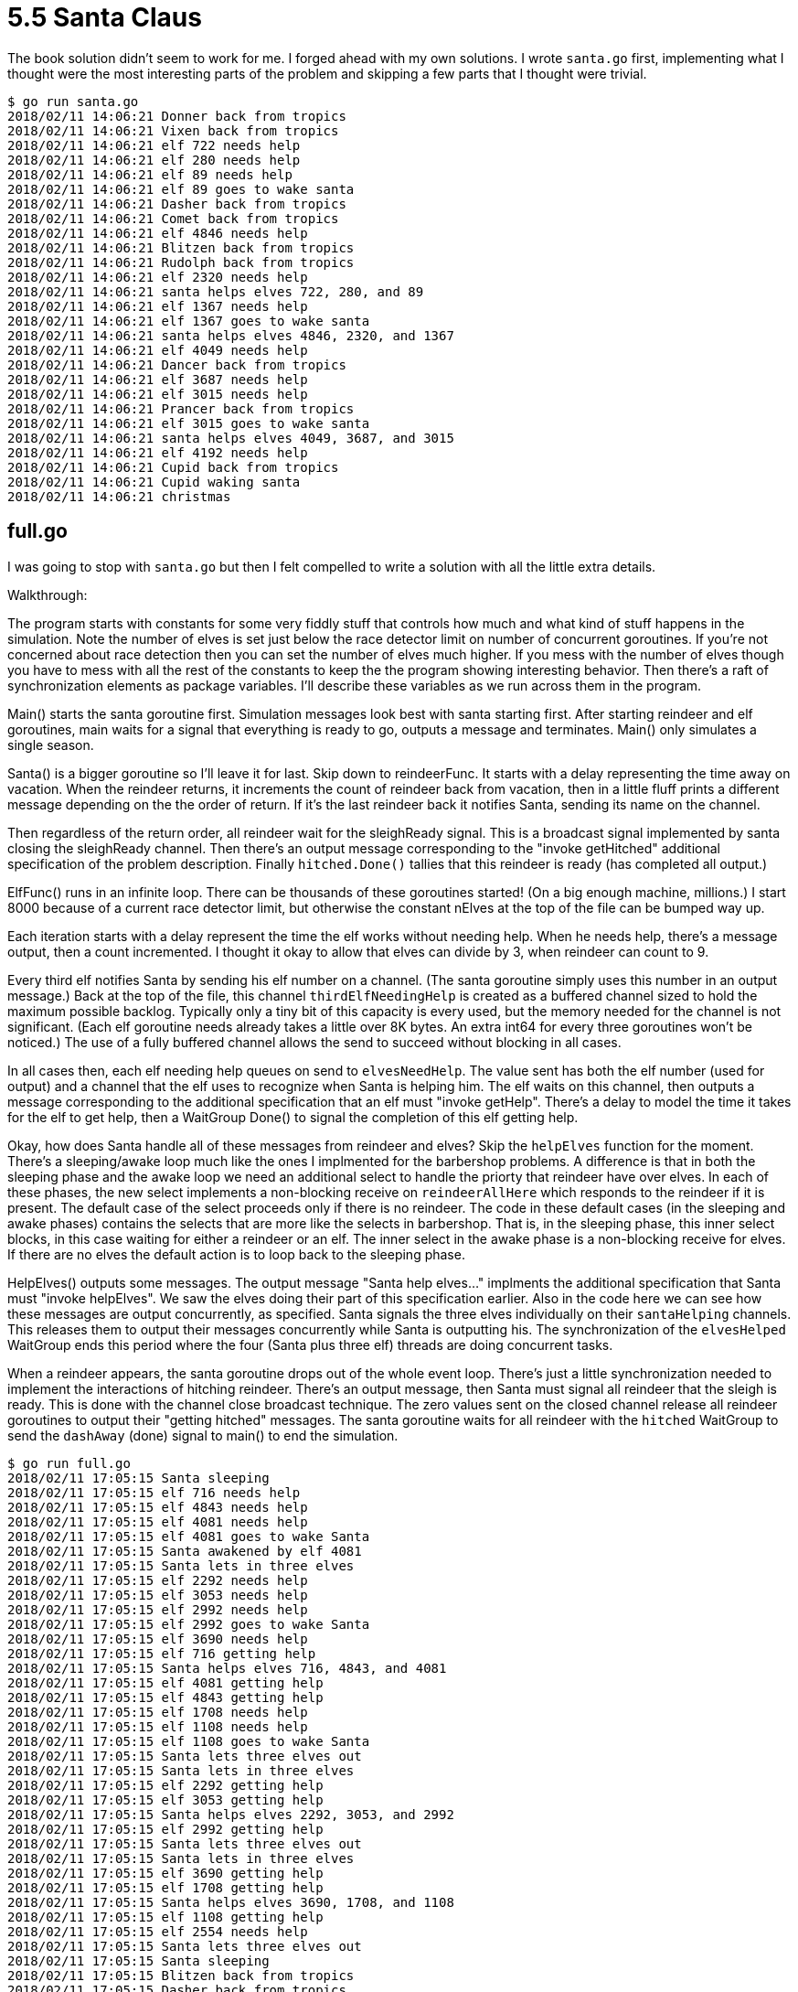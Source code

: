 # 5.5 Santa Claus

The book solution didn't seem to work for me.  I forged ahead with my own
solutions.  I wrote `santa.go` first, implementing what I thought were the
most interesting parts of the problem and skipping a few parts that I thought
were trivial.

----
$ go run santa.go
2018/02/11 14:06:21 Donner back from tropics
2018/02/11 14:06:21 Vixen back from tropics
2018/02/11 14:06:21 elf 722 needs help
2018/02/11 14:06:21 elf 280 needs help
2018/02/11 14:06:21 elf 89 needs help
2018/02/11 14:06:21 elf 89 goes to wake santa
2018/02/11 14:06:21 Dasher back from tropics
2018/02/11 14:06:21 Comet back from tropics
2018/02/11 14:06:21 elf 4846 needs help
2018/02/11 14:06:21 Blitzen back from tropics
2018/02/11 14:06:21 Rudolph back from tropics
2018/02/11 14:06:21 elf 2320 needs help
2018/02/11 14:06:21 santa helps elves 722, 280, and 89
2018/02/11 14:06:21 elf 1367 needs help
2018/02/11 14:06:21 elf 1367 goes to wake santa
2018/02/11 14:06:21 santa helps elves 4846, 2320, and 1367
2018/02/11 14:06:21 elf 4049 needs help
2018/02/11 14:06:21 Dancer back from tropics
2018/02/11 14:06:21 elf 3687 needs help
2018/02/11 14:06:21 elf 3015 needs help
2018/02/11 14:06:21 Prancer back from tropics
2018/02/11 14:06:21 elf 3015 goes to wake santa
2018/02/11 14:06:21 santa helps elves 4049, 3687, and 3015
2018/02/11 14:06:21 elf 4192 needs help
2018/02/11 14:06:21 Cupid back from tropics
2018/02/11 14:06:21 Cupid waking santa
2018/02/11 14:06:21 christmas
----

## full.go

I was going to stop with `santa.go` but then I felt compelled to write a
solution with all the little extra details.

Walkthrough:

The program starts with constants for some very fiddly stuff that controls
how much and what kind of stuff happens in the simulation.  Note the number
of elves is set just below the race detector limit on number of concurrent
goroutines.  If you're not concerned about race detection then you can set
the number of elves much higher.  If you mess with the number of elves
though you have to mess with all the rest of the constants to keep the
the program showing interesting behavior.  Then there's a raft of
synchronization elements as package variables.  I'll describe these variables
as we run across them in the program.

Main() starts the santa goroutine first.  Simulation messages look best with
santa starting first.  After starting reindeer and elf goroutines, main waits
for a signal that everything is ready to go, outputs a message and terminates.
Main() only simulates a single season.

Santa() is a bigger goroutine so I'll leave it for last.  Skip down to
reindeerFunc.  It starts with a delay representing the time away on vacation.
When the reindeer returns, it increments the count of reindeer back from
vacation, then in a little fluff prints a different message depending on
the the order of return.  If it's the last reindeer back it notifies Santa,
sending its name on the channel.

Then regardless of the return order, all reindeer wait for the sleighReady
signal.  This is a broadcast signal implemented by santa closing the
sleighReady channel.  Then there's an output message corresponding to the
"invoke getHitched" additional specification of the problem description.
Finally `hitched.Done()` tallies that this reindeer is ready (has completed
all output.)

ElfFunc() runs in an infinite loop.  There can be thousands of these goroutines
started!  (On a big enough machine, millions.)  I start 8000 because of a
current race detector limit, but otherwise the constant nElves at the top of
the file can be bumped way up.

Each iteration starts with a delay represent the time the elf works without
needing help.  When he needs help, there's a message output, then a count
incremented.  I thought it okay to allow that elves can divide by 3, when
reindeer can count to 9.

Every third elf notifies Santa by sending his elf number on a channel.
(The santa goroutine simply uses this number in an output message.)
Back at the top of the file, this channel `thirdElfNeedingHelp` is
created as a buffered channel sized to hold the maximum possible backlog.
Typically only a tiny bit of this capacity is every used, but the memory needed
for the channel is not significant.  (Each elf goroutine needs already takes
a little over 8K bytes.  An extra int64 for every three goroutines won't be
noticed.)  The use of a fully buffered channel allows the send to succeed
without blocking in all cases.

In all cases then, each elf needing help queues on send to `elvesNeedHelp`.
The value sent has both the elf number (used for output) and a channel that
the elf uses to recognize when Santa is helping him.  The elf waits on this
channel, then outputs a message corresponding to the additional specification
that an elf must "invoke getHelp".  There's a delay to model the time it
takes for the elf to get help, then a WaitGroup Done() to signal the completion
of this elf getting help.

Okay, how does Santa handle all of these messages from reindeer and elves?
Skip the `helpElves` function for the moment.  There's a sleeping/awake
loop much like the ones I implmented for the barbershop problems.  A difference
is that in both the sleeping phase and the awake loop we need an additional
select to handle the priorty that reindeer have over elves.  In each of these
phases, the new select implements a non-blocking receive on `reindeerAllHere`
which responds to the reindeer if it is present.  The default case of the
select proceeds only if there is no reindeer.  The code in these default cases
(in the sleeping and awake phases) contains the selects that are more like the
selects in barbershop.  That is, in the sleeping phase, this inner select
blocks, in this case waiting for either a reindeer or an elf.  The inner select
in the awake phase is a non-blocking receive for elves.  If there are no elves
the default action is to loop back to the sleeping phase.

HelpElves() outputs some messages.  The output message "Santa help elves..."
implments the additional specification that Santa must "invoke helpElves".  We
saw the elves doing their part of this specification earlier.  Also in the code
here we can see how these messages are output concurrently, as specified.
Santa signals the three elves individually on their `santaHelping` channels.
This releases them to output their messages concurrently while Santa is
outputting his.  The synchronization of the `elvesHelped` WaitGroup ends this
period where the four (Santa plus three elf) threads are doing concurrent
tasks.

When a reindeer appears, the santa goroutine drops out of the whole event loop.
There's just a little synchronization needed to implement the interactions of
hitching reindeer.  There's an output message, then Santa must signal all
reindeer that the sleigh is ready.  This is done with the channel close
broadcast technique.  The zero values sent on the closed channel release all
reindeer goroutines to output their "getting hitched" messages.  The santa
goroutine waits for all reindeer with the `hitched`  WaitGroup to send the
`dashAway` (done) signal to main() to end the simulation.

----
$ go run full.go
2018/02/11 17:05:15 Santa sleeping
2018/02/11 17:05:15 elf 716 needs help
2018/02/11 17:05:15 elf 4843 needs help
2018/02/11 17:05:15 elf 4081 needs help
2018/02/11 17:05:15 elf 4081 goes to wake Santa
2018/02/11 17:05:15 Santa awakened by elf 4081
2018/02/11 17:05:15 Santa lets in three elves
2018/02/11 17:05:15 elf 2292 needs help
2018/02/11 17:05:15 elf 3053 needs help
2018/02/11 17:05:15 elf 2992 needs help
2018/02/11 17:05:15 elf 2992 goes to wake Santa
2018/02/11 17:05:15 elf 3690 needs help
2018/02/11 17:05:15 elf 716 getting help
2018/02/11 17:05:15 Santa helps elves 716, 4843, and 4081
2018/02/11 17:05:15 elf 4081 getting help
2018/02/11 17:05:15 elf 4843 getting help
2018/02/11 17:05:15 elf 1708 needs help
2018/02/11 17:05:15 elf 1108 needs help
2018/02/11 17:05:15 elf 1108 goes to wake Santa
2018/02/11 17:05:15 Santa lets three elves out
2018/02/11 17:05:15 Santa lets in three elves
2018/02/11 17:05:15 elf 2292 getting help
2018/02/11 17:05:15 elf 3053 getting help
2018/02/11 17:05:15 Santa helps elves 2292, 3053, and 2992
2018/02/11 17:05:15 elf 2992 getting help
2018/02/11 17:05:15 Santa lets three elves out
2018/02/11 17:05:15 Santa lets in three elves
2018/02/11 17:05:15 elf 3690 getting help
2018/02/11 17:05:15 elf 1708 getting help
2018/02/11 17:05:15 Santa helps elves 3690, 1708, and 1108
2018/02/11 17:05:15 elf 1108 getting help
2018/02/11 17:05:15 elf 2554 needs help
2018/02/11 17:05:15 Santa lets three elves out
2018/02/11 17:05:15 Santa sleeping
2018/02/11 17:05:15 Blitzen back from tropics
2018/02/11 17:05:15 Dasher back from tropics
2018/02/11 17:05:15 Dasher joins Blitzen in warming hut
2018/02/11 17:05:15 Blitzen waits for others in warming hut
2018/02/11 17:05:15 Prancer back from tropics
2018/02/11 17:05:15 Prancer joins others in warming hut
2018/02/11 17:05:15 Vixen back from tropics
2018/02/11 17:05:15 Vixen joins others in warming hut
2018/02/11 17:05:15 elf 3377 needs help
2018/02/11 17:05:15 Comet back from tropics
2018/02/11 17:05:15 Comet joins others in warming hut
2018/02/11 17:05:15 elf 1009 needs help
2018/02/11 17:05:15 elf 1009 goes to wake Santa
2018/02/11 17:05:15 Santa awakened by elf 1009
2018/02/11 17:05:15 Santa lets in three elves
2018/02/11 17:05:15 Rudolph back from tropics
2018/02/11 17:05:15 Rudolph joins others in warming hut
2018/02/11 17:05:15 elf 2554 getting help
2018/02/11 17:05:15 elf 3377 getting help
2018/02/11 17:05:15 Santa helps elves 2554, 3377, and 1009
2018/02/11 17:05:15 elf 1009 getting help
2018/02/11 17:05:15 elf 6918 needs help
2018/02/11 17:05:15 Cupid back from tropics
2018/02/11 17:05:15 Cupid joins others in warming hut
2018/02/11 17:05:15 elf 5710 needs help
2018/02/11 17:05:15 Donner back from tropics
2018/02/11 17:05:15 Donner joins others in warming hut
2018/02/11 17:05:15 Dancer back from tropics
2018/02/11 17:05:15 Dancer waking Santa
2018/02/11 17:05:15 elf 5123 needs help
2018/02/11 17:05:15 elf 5123 goes to wake Santa
2018/02/11 17:05:15 Santa lets three elves out
2018/02/11 17:05:15 Dancer arrives to tell Santa reindeer are all here
2018/02/11 17:05:15 Santa prepares sleigh
2018/02/11 17:05:15 Dasher gets hitched to sleigh
2018/02/11 17:05:15 Dancer gets hitched to sleigh
2018/02/11 17:05:15 Donner gets hitched to sleigh
2018/02/11 17:05:15 Cupid gets hitched to sleigh
2018/02/11 17:05:15 Rudolph gets hitched to sleigh
2018/02/11 17:05:15 Comet gets hitched to sleigh
2018/02/11 17:05:15 Vixen gets hitched to sleigh
2018/02/11 17:05:15 Prancer gets hitched to sleigh
2018/02/11 17:05:15 Blitzen gets hitched to sleigh
2018/02/11 17:05:15 Christmas
----
